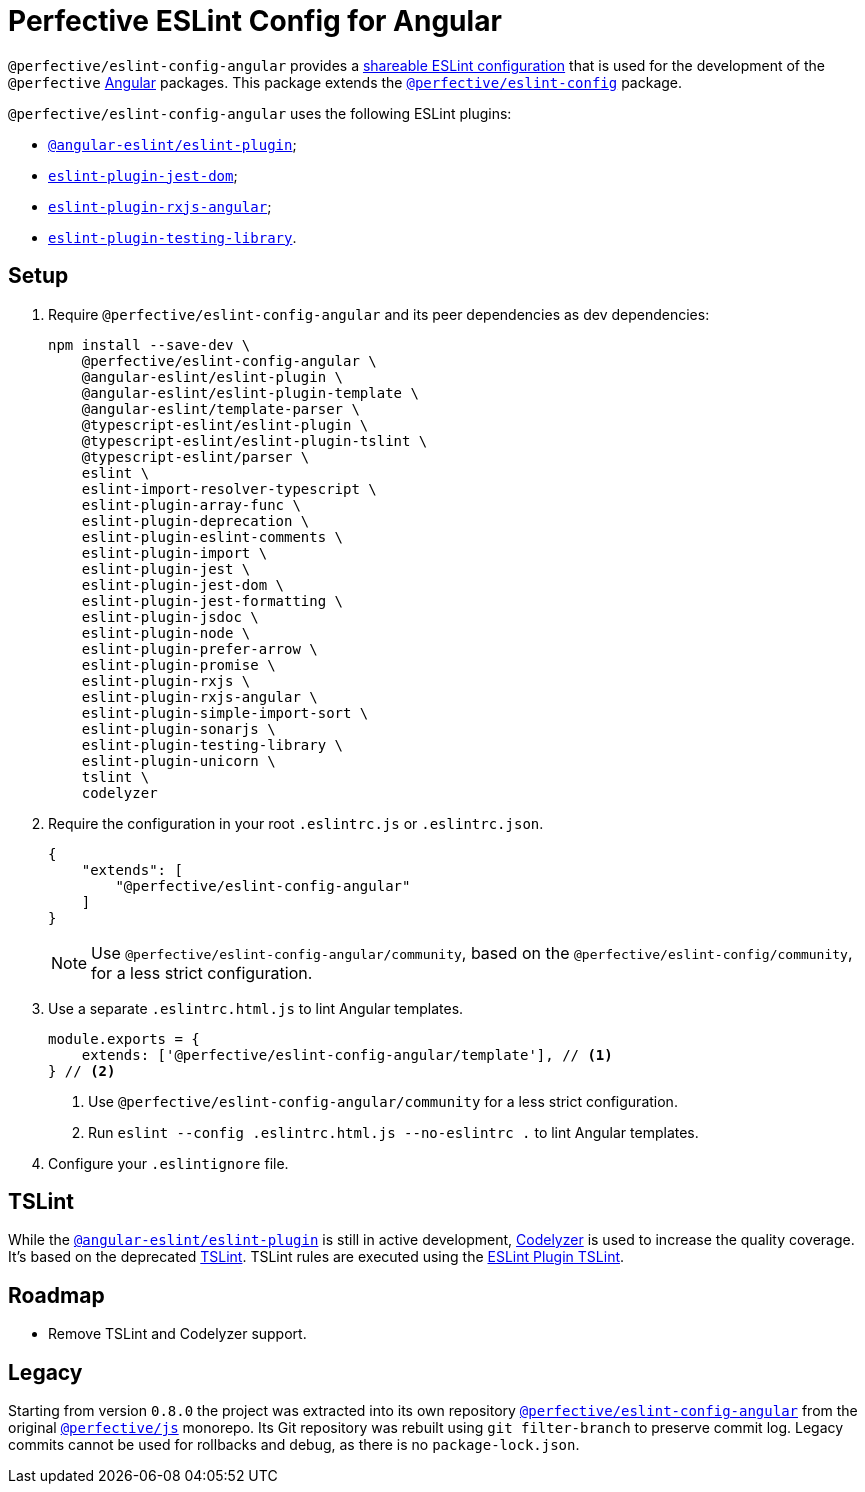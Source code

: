 = Perfective ESLint Config for Angular

`@perfective/eslint-config-angular` provides
a https://eslint.org/docs/developer-guide/shareable-configs[shareable ESLint configuration]
that is used for the development of the `@perfective` https://angular.io[Angular] packages.
This package extends the
`link:https://www.npmjs.com/package/@perfective/eslint-config[@perfective/eslint-config]` package.

`@perfective/eslint-config-angular` uses the following ESLint plugins:

* `link:https://github.com/angular-eslint/angular-eslint[@angular-eslint/eslint-plugin]`;
* `link:https://github.com/testing-library/eslint-plugin-jest-dom[eslint-plugin-jest-dom]`;
* `link:https://github.com/cartant/eslint-plugin-rxjs-angular[eslint-plugin-rxjs-angular]`;
* `link:https://github.com/testing-library/eslint-plugin-testing-library[eslint-plugin-testing-library]`.

== Setup

. Require `@perfective/eslint-config-angular` and its peer dependencies as dev dependencies:
+
[source,bash]
----
npm install --save-dev \
    @perfective/eslint-config-angular \
    @angular-eslint/eslint-plugin \
    @angular-eslint/eslint-plugin-template \
    @angular-eslint/template-parser \
    @typescript-eslint/eslint-plugin \
    @typescript-eslint/eslint-plugin-tslint \
    @typescript-eslint/parser \
    eslint \
    eslint-import-resolver-typescript \
    eslint-plugin-array-func \
    eslint-plugin-deprecation \
    eslint-plugin-eslint-comments \
    eslint-plugin-import \
    eslint-plugin-jest \
    eslint-plugin-jest-dom \
    eslint-plugin-jest-formatting \
    eslint-plugin-jsdoc \
    eslint-plugin-node \
    eslint-plugin-prefer-arrow \
    eslint-plugin-promise \
    eslint-plugin-rxjs \
    eslint-plugin-rxjs-angular \
    eslint-plugin-simple-import-sort \
    eslint-plugin-sonarjs \
    eslint-plugin-testing-library \
    eslint-plugin-unicorn \
    tslint \
    codelyzer
----
+
. Require the configuration in your root `.eslintrc.js` or `.eslintrc.json`.
+
[source,json]
----
{
    "extends": [
        "@perfective/eslint-config-angular"
    ]
}
----
+
[NOTE]
====
Use `@perfective/eslint-config-angular/community`,
based on the `@perfective/eslint-config/community`,
for a less strict configuration.
====
+
. Use a separate `.eslintrc.html.js` to lint Angular templates.
+
[source,js]
----
module.exports = {
    extends: ['@perfective/eslint-config-angular/template'], // <.>
} // <.>
----
<1> Use `@perfective/eslint-config-angular/community` for a less strict configuration.
<2> Run `eslint --config .eslintrc.html.js --no-eslintrc .` to lint Angular templates.
+
. Configure your `.eslintignore` file.

== TSLint

While the `link:https://github.com/angular-eslint/angular-eslint[@angular-eslint/eslint-plugin]` is
still in active development,
https://github.com/mgechev/codelyzer[Codelyzer] is used to increase the quality coverage.
It's based on the deprecated https://palantir.github.io/tslint/[TSLint].
TSLint rules are executed using the
https://github.com/typescript-eslint/typescript-eslint/tree/master/packages/eslint-plugin-tslint[ESLint Plugin TSLint].

== Roadmap

* Remove TSLint and Codelyzer support.

== Legacy

Starting from version `0.8.0` the project was extracted into its own repository
`link:https://github.com/perfective/eslint-config-angular[@perfective/eslint-config-angular]` from the original
`link:https://github.com/perfective/js[@perfective/js]` monorepo.
Its Git repository was rebuilt using `git filter-branch` to preserve commit log.
Legacy commits cannot be used for rollbacks and debug,
as there is no `package-lock.json`.
